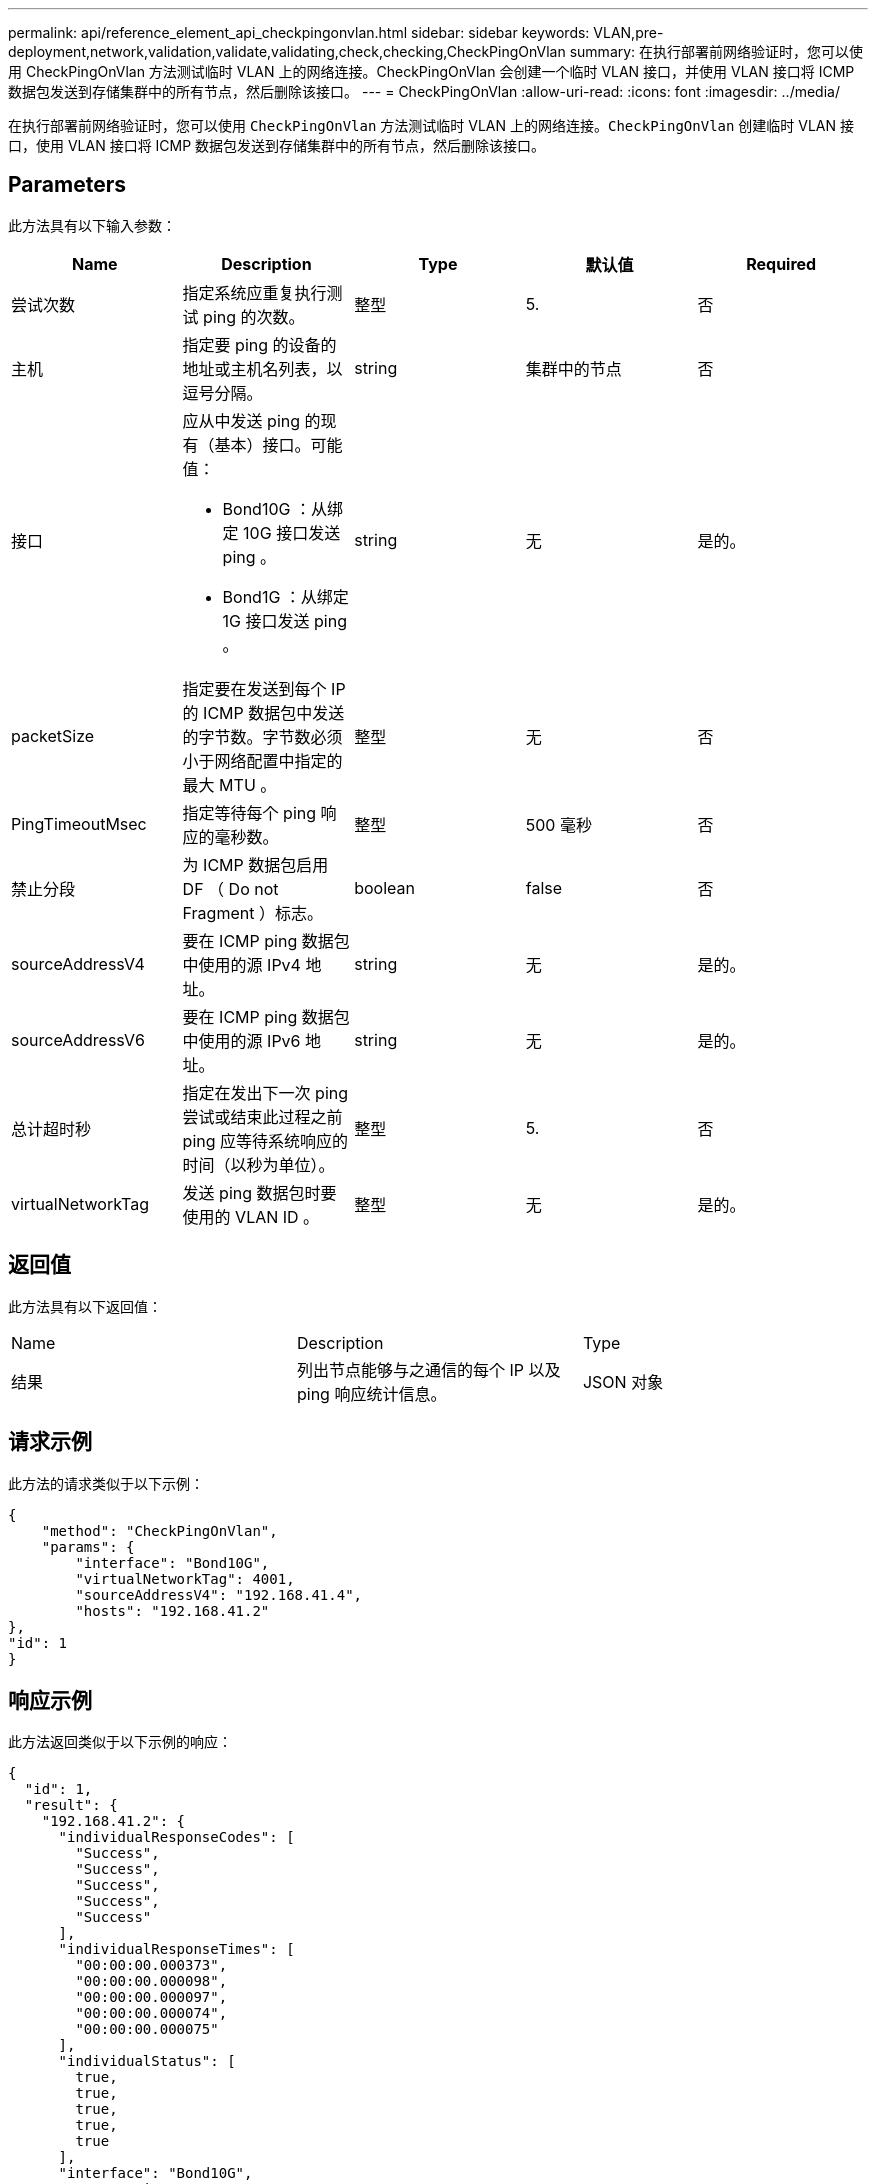 ---
permalink: api/reference_element_api_checkpingonvlan.html 
sidebar: sidebar 
keywords: VLAN,pre-deployment,network,validation,validate,validating,check,checking,CheckPingOnVlan 
summary: 在执行部署前网络验证时，您可以使用 CheckPingOnVlan 方法测试临时 VLAN 上的网络连接。CheckPingOnVlan 会创建一个临时 VLAN 接口，并使用 VLAN 接口将 ICMP 数据包发送到存储集群中的所有节点，然后删除该接口。 
---
= CheckPingOnVlan
:allow-uri-read: 
:icons: font
:imagesdir: ../media/


[role="lead"]
在执行部署前网络验证时，您可以使用 `CheckPingOnVlan` 方法测试临时 VLAN 上的网络连接。`CheckPingOnVlan` 创建临时 VLAN 接口，使用 VLAN 接口将 ICMP 数据包发送到存储集群中的所有节点，然后删除该接口。



== Parameters

此方法具有以下输入参数：

|===
| Name | Description | Type | 默认值 | Required 


 a| 
尝试次数
 a| 
指定系统应重复执行测试 ping 的次数。
 a| 
整型
 a| 
5.
 a| 
否



 a| 
主机
 a| 
指定要 ping 的设备的地址或主机名列表，以逗号分隔。
 a| 
string
 a| 
集群中的节点
 a| 
否



 a| 
接口
 a| 
应从中发送 ping 的现有（基本）接口。可能值：

* Bond10G ：从绑定 10G 接口发送 ping 。
* Bond1G ：从绑定 1G 接口发送 ping 。

 a| 
string
 a| 
无
 a| 
是的。



 a| 
packetSize
 a| 
指定要在发送到每个 IP 的 ICMP 数据包中发送的字节数。字节数必须小于网络配置中指定的最大 MTU 。
 a| 
整型
 a| 
无
 a| 
否



 a| 
PingTimeoutMsec
 a| 
指定等待每个 ping 响应的毫秒数。
 a| 
整型
 a| 
500 毫秒
 a| 
否



 a| 
禁止分段
 a| 
为 ICMP 数据包启用 DF （ Do not Fragment ）标志。
 a| 
boolean
 a| 
false
 a| 
否



 a| 
sourceAddressV4
 a| 
要在 ICMP ping 数据包中使用的源 IPv4 地址。
 a| 
string
 a| 
无
 a| 
是的。



 a| 
sourceAddressV6
 a| 
要在 ICMP ping 数据包中使用的源 IPv6 地址。
 a| 
string
 a| 
无
 a| 
是的。



 a| 
总计超时秒
 a| 
指定在发出下一次 ping 尝试或结束此过程之前 ping 应等待系统响应的时间（以秒为单位）。
 a| 
整型
 a| 
5.
 a| 
否



 a| 
virtualNetworkTag
 a| 
发送 ping 数据包时要使用的 VLAN ID 。
 a| 
整型
 a| 
无
 a| 
是的。

|===


== 返回值

此方法具有以下返回值：

|===


| Name | Description | Type 


 a| 
结果
 a| 
列出节点能够与之通信的每个 IP 以及 ping 响应统计信息。
 a| 
JSON 对象

|===


== 请求示例

此方法的请求类似于以下示例：

[listing]
----
{
    "method": "CheckPingOnVlan",
    "params": {
        "interface": "Bond10G",
        "virtualNetworkTag": 4001,
        "sourceAddressV4": "192.168.41.4",
        "hosts": "192.168.41.2"
},
"id": 1
}
----


== 响应示例

此方法返回类似于以下示例的响应：

[listing]
----
{
  "id": 1,
  "result": {
    "192.168.41.2": {
      "individualResponseCodes": [
        "Success",
        "Success",
        "Success",
        "Success",
        "Success"
      ],
      "individualResponseTimes": [
        "00:00:00.000373",
        "00:00:00.000098",
        "00:00:00.000097",
        "00:00:00.000074",
        "00:00:00.000075"
      ],
      "individualStatus": [
        true,
        true,
        true,
        true,
        true
      ],
      "interface": "Bond10G",
      "responseTime": "00:00:00.000143",
      "sourceAddressV4": "192.168.41.4",
      "successful": true,
      "virtualNetworkTag": 4001
    }
  }
}
----


== 自版本以来的新增功能

11.1
